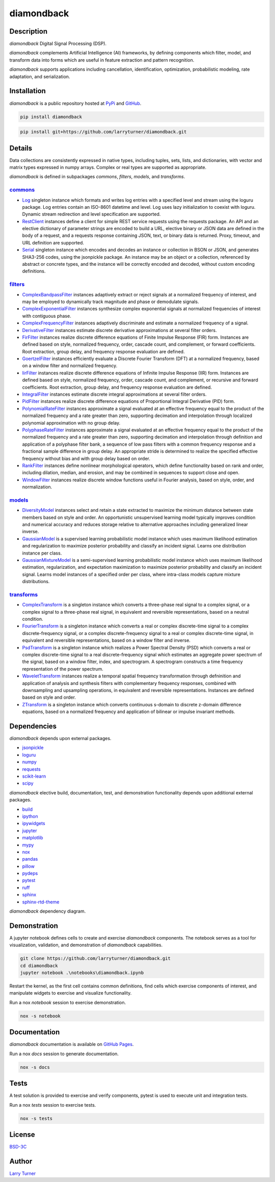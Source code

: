 diamondback
===========

.. image:: https://img.shields.io/pypi/pyversions/diamondback.svg?color=steelblue
    :target: https://www.python.org/
.. image:: https://img.shields.io/pypi/v/diamondback.svg?label=pypi&color=midnightblue
    :target: https://pypi.org/project/diamondback
.. image:: https://img.shields.io/badge/admin-nox-orangered
    :target: https://pypi.org/project/nox/
.. image:: https://img.shields.io/badge/doc-sphinx-royalblue
    :target: https://pypi.org/project/sphinx/
.. image:: https://img.shields.io/badge/test-pytest-forestgreen
    :target: https://pypi.org/project/pytest/
.. image:: https://img.shields.io/github/license/larryturner/diamondback?color=darkslategray
    :target: https://github.com/larryturner/diamondback/blob/master/LICENSE

Description
~~~~~~~~~~~

*diamondback* Digital Signal Processing (DSP).

*diamondback* complements Artificial Intelligence (AI) frameworks, by defining
components which filter, model, and transform data into forms which are
useful in feature extraction and pattern recognition.

*diamondback* supports applications including cancellation, identification,
optimization, probabilistic modeling, rate adaptation, and serialization.

Installation
~~~~~~~~~~~~

*diamondback* is a public repository hosted at `PyPi <https://pypi.org/project/diamondback>`_ and `GitHub <https://github.com/larryturner/diamondback>`_.

.. code-block:: bash

    pip install diamondback

.. code-block:: bash

    pip install git+https://github.com/larryturner/diamondback.git

Details
~~~~~~~

Data collections are consistently expressed in native types, including tuples, sets,
lists, and dictionaries, with vector and matrix types expressed in numpy arrays.
Complex or real types are supported as appropriate.

*diamondback* is defined in subpackages *commons*, *filters*, *models*, and
*transforms*.

`commons <https://larryturner.github.io/diamondback/diamondback.commons>`_
^^^^^^^^^^^^^^^^^^^^^^^^^^^^^^^^^^^^^^^^^^^^^^^^^^^^^^^^^^^^^^^^^^^^^^^^^^

-   `Log <https://larryturner.github.io/diamondback/diamondback.commons#diamondback-commons-log-module>`_
    singleton instance which formats and writes log entries with a specified
    level and stream using the loguru package. Log entries contain an ISO-8601
    datetime and level.  Log uses lazy initialization to coexist with loguru.
    Dynamic stream redirection and level specification are supported.

-   `RestClient <https://larryturner.github.io/diamondback/diamondback.commons#diamondback-commons-rest-client-module>`_
    instances define a client for simple REST service requests using the
    requests package.  An API and an elective dictionary of parameter strings
    are encoded to build a URL, elective binary or JSON data are defined in the
    body of a request, and a requests response containing JSON, text, or binary
    data is returned.  Proxy, timeout, and URL definition are supported.

-   `Serial <https://larryturner.github.io/diamondback/diamondback.commons#diamondback-commons-serial-module>`_
    singleton instance which encodes and decodes an instance or collection in
    BSON or JSON, and generates SHA3-256 codes, using the jsonpickle package.
    An instance may be an object or a collection, referenced by abstract or
    concrete types, and the instance will be correctly encoded and decoded,
    without custom encoding definitions.

`filters <https://larryturner.github.io/diamondback/diamondback.filters>`_
^^^^^^^^^^^^^^^^^^^^^^^^^^^^^^^^^^^^^^^^^^^^^^^^^^^^^^^^^^^^^^^^^^^^^^^^^^

-   `ComplexBandpassFilter <https://larryturner.github.io/diamondback/diamondback.filters#diamondback-filters-complex-bandpass-filter-module>`_
    instances adaptively extract or reject signals at a normalized
    frequency of interest, and may be employed to dynamically track
    magnitude and phase or demodulate signals.

-   `ComplexExponentialFilter <https://larryturner.github.io/diamondback/diamondback.filters#diamondback-filters-complex-exponential-filter-module>`_
    instances synthesize complex exponential signals at normalized
    frequencies of interest with contiguous phase.

-   `ComplexFrequencyFilter <https://larryturner.github.io/diamondback/diamondback.filters#diamondback-filters-complex-frequency-filter-module>`_
    instances adaptively discriminate and estimate a normalized frequency
    of a signal.

-   `DerivativeFilter <https://larryturner.github.io/diamondback/diamondback.filters#diamondback-filters-derivative-filter-module>`_
    instances estimate discrete derivative approximations at several
    filter orders.

-   `FirFilter <https://larryturner.github.io/diamondback/diamondback.filters#diamondback-filters-fir-filter-module>`_
    instances realize discrete difference equations of Finite Impulse
    Response (FIR) form. Instances are defined based on style,
    normalized frequency, order, cascade count, and complement, or
    forward coefficients. Root extraction, group delay, and frequency
    response evaluation are defined.

-   `GoertzelFilter <https://larryturner.github.io/diamondback/diamondback.filters#diamondback-filters-goertzel-filter-module>`_
    instances efficiently evaluate a Discrete Fourier Transform (DFT)
    at a normalized frequency, based on a window filter and normalized
    frequency.

-   `IirFilter <https://larryturner.github.io/diamondback/diamondback.filters#diamondback-filters-iir-filter-module>`_
    instances realize discrete difference equations of Infinite Impulse
    Response (IIR) form. Instances are defined based on style,
    normalized frequency, order, cascade count, and complement, or recursive
    and forward coefficients. Root extraction, group delay, and frequency
    response evaluation are defined.

-   `IntegralFilter <https://larryturner.github.io/diamondback/diamondback.filters#diamondback-filters-integral-filter-module>`_
    instances estimate discrete integral approximations at several filter
    orders.

-   `PidFilter <https://larryturner.github.io/diamondback/diamondback.filters#diamondback-filters-pid-filter-module>`_
    instances realize discrete difference equations of Proportional
    Integral Derivative (PID) form.

-   `PolynomialRateFilter <https://larryturner.github.io/diamondback/diamondback.filters#diamondback-filters-polynomial-rate-filter-module>`_
    instances approximate a signal evaluated at an effective frequency
    equal to the product of the normalized frequency and a rate greater
    than zero, supporting decimation and interpolation through localized
    polynomial approximation with no group delay.

-   `PolyphaseRateFilter <https://larryturner.github.io/diamondback/diamondback.filters#diamondback-filters-polyphase-rate-filter-module>`_
    instances approximate a signal evaluated at an effective frequency
    equal to the product of the normalized frequency and a rate greater
    than zero, supporting decimation and interpolation through
    definition and application of a polyphase filter bank, a sequence
    of low pass filters with a common frequency response and a fractional
    sample difference in group delay. An appropriate stride is determined
    to realize the specified effective frequency without bias and with
    group delay based on order.

-   `RankFilter <https://larryturner.github.io/diamondback/diamondback.filters#diamondback-filters-rank-filter-module>`_
    instances define nonlinear morphological operators, which define
    functionality based on rank and order, including dilation, median,
    and erosion, and may be combined in sequences to support close and
    open.

-   `WindowFilter <https://larryturner.github.io/diamondback/diamondback.filters#diamondback-filters-window-filter-module>`_
    instances realize discrete window functions useful in Fourier
    analysis, based on style, order, and normalization.

`models <https://larryturner.github.io/diamondback/diamondback.models>`_
^^^^^^^^^^^^^^^^^^^^^^^^^^^^^^^^^^^^^^^^^^^^^^^^^^^^^^^^^^^^^^^^^^^^^^^^

-   `DiversityModel <https://larryturner.github.io/diamondback/diamondback.models#diamondback-models-diversity-model-module>`_
    instances select and retain a state extracted to maximize the minimum
    distance between state members based on style and order. An
    opportunistic unsupervised learning model typically improves condition
    and numerical accuracy and reduces storage relative to alternative
    approaches including generalized linear inverse.

-   `GaussianModel <https://larryturner.github.io/diamondback/diamondback.models#diamondback-models-gaussian-model-module>`_
    is a supervised learning probabilistic model instance which uses
    maximum likelihood estimation and regularization to maximize posterior
    probability and classify an incident signal.  Learns one distribution
    instance per class.

-   `GaussianMixtureModel <https://larryturner.github.io/diamondback/diamondback.models#diamondback-models-gaussian-mixture-model-module>`_
    is a semi-supervised learning probabilistic model instance which uses
    maximum likelihood estimation, regularization, and expectation
    maximization to maximize posterior probability and classify an incident
    signal.  Learns model instances of a specified order per class, where
    intra-class models capture mixture distributions.

`transforms <https://larryturner.github.io/diamondback/diamondback.transforms>`_
^^^^^^^^^^^^^^^^^^^^^^^^^^^^^^^^^^^^^^^^^^^^^^^^^^^^^^^^^^^^^^^^^^^^^^^^^^^^^^^^

-   `ComplexTransform <https://larryturner.github.io/diamondback/diamondback.transforms#diamondback-transforms-complex-transform-module>`_
    is a singleton instance which converts a three-phase real signal to a
    complex signal, or a complex signal to a three-phase real signal, in
    equivalent and reversible representations, based on a neutral
    condition.

-   `FourierTransform <https://larryturner.github.io/diamondback/diamondback.transforms#diamondback-transforms-fourier-transform-module>`_
    is a singleton instance which converts a real or complex
    discrete-time signal to a complex discrete-frequency signal, or a
    complex discrete-frequency signal to a real or complex discrete-time
    signal, in equivalent and reversible representations, based on a
    window filter and inverse.

-   `PsdTransform <https://larryturner.github.io/diamondback/diamondback.transforms#diamondback-transforms-psd-transform-module>`_
    is a singleton instance which realizes a Power Spectral Density (PSD)
    which converts a real or complex discrete-time signal to a real
    discrete-frequency signal which estimates an aggregate power spectrum
    of the signal, based on a window filter, index, and spectrogram.
    A spectrogram constructs a time frequency representation of the power
    spectrum.

-   `WaveletTransform <https://larryturner.github.io/diamondback/diamondback.transforms#diamondback-transforms-wavelet-transform-module>`_
    instances realize a temporal spatial frequency transformation through
    defninition and application of analysis and synthesis filters with
    complementary frequency responses, combined with downsampling and
    upsampling operations, in equivalent and reversible representations.
    Instances are defined based on style and order.

-   `ZTransform <https://larryturner.github.io/diamondback/diamondback.transforms#diamondback-transforms-z-transform-module>`_
    is a singleton instance which converts continuous s-domain to
    discrete z-domain difference equations, based on a normalized
    frequency and application of bilinear or impulse invariant methods.

Dependencies
~~~~~~~~~~~~

*diamondback* depends upon external packages.

-   `jsonpickle <https://pypi.org/project/jsonpickle/>`_
-   `loguru <https://pypi.org/project/loguru/>`_
-   `numpy <https://pypi.org/project/numpy/>`_
-   `requests <https://pypi.org/project/requests/>`_
-   `scikit-learn <https://pypi.org/project/scikit-learn/>`_
-   `scipy <https://pypi.org/project/scipy/>`_

*diamondback* elective build, documentation, test, and demonstration
functionality depends upon additional external packages.

-   `build <https://pypi.org/project/build/>`_
-   `ipython <https://pypi.org/project/ipython/>`_
-   `ipywidgets <https://pypi.org/project/ipywidgets/>`_
-   `jupyter <https://pypi.org/project/jupyter/>`_
-   `matplotlib <https://pypi.org/project/matplotlib/>`_
-   `mypy <https://pypi.org/project/mypy/>`_
-   `nox <https://pypi.org/project/nox/>`_
-   `pandas <https://pypi.org/project/pandas/>`_
-   `pillow <https://pypi.org/project/pillow/>`_
-   `pydeps <https://pypi.org/project/pydeps/>`_
-   `pytest <https://pypi.org/project/pytest/>`_
-   `ruff <https://pypi.org/project/ruff/>`_
-   `sphinx <https://pypi.org/project/sphinx/>`_
-   `sphinx-rtd-theme <https://pypi.org/project/sphinx-rtd-theme/>`_

*diamondback* dependency diagram.

.. image:: https://larryturner.github.io/diamondback/dependencies-full.svg
    :target: https://larryturner.github.io/diamondback/dependencies-full.svg

Demonstration
~~~~~~~~~~~~~

A jupyter notebook defines cells to create and exercise *diamondback* components.
The notebook serves as a tool for visualization, validation, and demonstration
of *diamondback* capabilities.

.. code-block:: bash

    git clone https://github.com/larryturner/diamondback.git
    cd diamondback
    jupyter notebook .\notebooks\diamondback.ipynb

Restart the kernel, as the first cell contains common definitions, find cells
which exercise components of interest, and manipulate widgets to exercise and
visualize functionality.

Run a nox *notebook* session to exercise demonstration.

.. code-block:: bash

    nox -s notebook

Documentation
~~~~~~~~~~~~~

*diamondback* documentation is available on `GitHub Pages <https://larryturner.github.io/diamondback/>`_.

Run a nox *docs* session to generate documentation.

.. code-block:: bash

    nox -s docs

Tests
~~~~~

A test solution is provided to exercise and verify components, pytest is
used to execute unit and integration tests.

Run a nox *tests* session to exercise tests.

.. code-block:: bash

    nox -s tests

License
~~~~~~~

`BSD-3C <https://github.com/larryturner/diamondback/blob/master/LICENSE>`_

Author
~~~~~~

`Larry Turner <https://github.com/larryturner>`_
